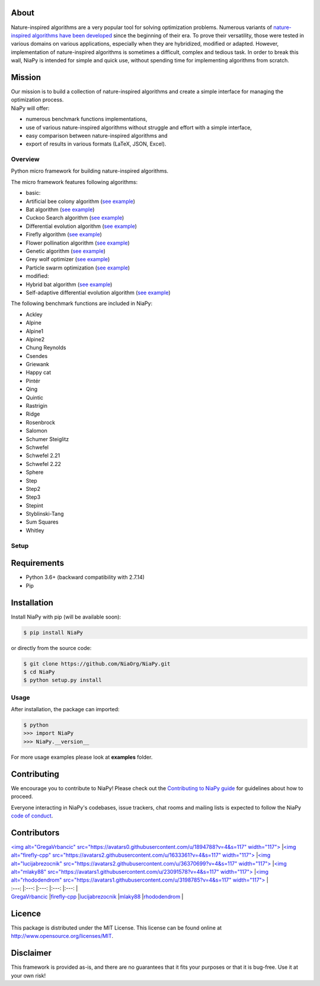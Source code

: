 | |Unix Build Status|
| |Windows Build status|
| |Coverage Status| |Scrutinizer Code Quality|
| |PyPI Version|
| |Documentation Status|
| |Average time to resolve an issue|
| |Percentage of issues still open|
| |GitHub license|

About
-----

Nature-inspired algorithms are a very popular tool for solving
optimization problems. Numerous variants of `nature-inspired algorithms
have been developed <https://arxiv.org/abs/1307.4186>`__ since the
beginning of their era. To prove their versatility, those were tested in
various domains on various applications, especially when they are
hybridized, modified or adapted. However, implementation of
nature-inspired algorithms is sometimes a difficult, complex and tedious
task. In order to break this wall, NiaPy is intended for simple and
quick use, without spending time for implementing algorithms from
scratch.

.. raw:: html

   <p align="center"><img src=".github/imgs/NiaPyLogo.png" alt="NiaPy" title="NiaPy"/></p>

Mission
-------

| Our mission is to build a collection of nature-inspired algorithms and
  create a simple interface for managing the optimization process.
| NiaPy will offer:

-  numerous benchmark functions implementations,
-  use of various nature-inspired algorithms without struggle and effort
   with a simple interface,
-  easy comparison between nature-inspired algorithms and
-  export of results in various formats (LaTeX, JSON, Excel).

Overview
========

Python micro framework for building nature-inspired algorithms.

The micro framework features following algorithms:

-  basic:
-  Artificial bee colony algorithm (`see
   example <examples/run_abc.py>`__)
-  Bat algorithm (`see example <examples/run_ba.py>`__)
-  Cuckoo Search algorithm (`see example <examples/run_cs.py>`__)
-  Differential evolution algorithm (`see
   example <examples/run_de.py>`__)
-  Firefly algorithm (`see example <examples/run_fa.py>`__)
-  Flower pollination algorithm (`see example <examples/run_fpa.py>`__)
-  Genetic algorithm (`see example <examples/run_ga.py>`__)
-  Grey wolf optimizer (`see example <examples/run_gwo.py>`__)
-  Particle swarm optimization (`see example <examples/run_pso.py>`__)
-  modified:
-  Hybrid bat algorithm (`see example <examples/run_hba.py>`__)
-  Self-adaptive differential evolution algorithm (`see
   example <examples/run_jde.py>`__)

The following benchmark functions are included in NiaPy:

-  Ackley
-  Alpine
-  Alpine1
-  Alpine2
-  Chung Reynolds
-  Csendes
-  Griewank
-  Happy cat
-  Pintér
-  Qing
-  Quintic
-  Rastrigin
-  Ridge
-  Rosenbrock
-  Salomon
-  Schumer Steiglitz
-  Schwefel
-  Schwefel 2.21
-  Schwefel 2.22
-  Sphere
-  Step
-  Step2
-  Step3
-  Stepint
-  Styblinski-Tang
-  Sum Squares
-  Whitley

Setup
=====

Requirements
------------

-  Python 3.6+ (backward compatibility with 2.7.14)
-  Pip

Installation
------------

Install NiaPy with pip (will be available soon):

.. code:: sh

    $ pip install NiaPy

or directly from the source code:

.. code:: sh

    $ git clone https://github.com/NiaOrg/NiaPy.git
    $ cd NiaPy
    $ python setup.py install

Usage
=====

After installation, the package can imported:

.. code:: sh

    $ python
    >>> import NiaPy
    >>> NiaPy.__version__

For more usage examples please look at **examples** folder.

Contributing
------------

|Open Source Helpers|

We encourage you to contribute to NiaPy! Please check out the
`Contributing to NiaPy guide <CONTRIBUTING.md>`__ for guidelines about
how to proceed.

Everyone interacting in NiaPy's codebases, issue trackers, chat rooms
and mailing lists is expected to follow the NiaPy `code of
conduct <CODE_OF_CONDUCT.md>`__.

Contributors
------------

| `<img alt="GregaVrbancic"
  src="https://avatars0.githubusercontent.com/u/1894788?v=4&s=117"
  width="117"> <https://github.com/GregaVrbancic>`__ \|\ `<img
  alt="firefly-cpp"
  src="https://avatars2.githubusercontent.com/u/1633361?v=4&s=117"
  width="117"> <https://github.com/firefly-cpp>`__ \|\ `<img
  alt="lucijabrezocnik"
  src="https://avatars2.githubusercontent.com/u/36370699?v=4&s=117"
  width="117"> <https://github.com/lucijabrezocnik>`__ \|\ `<img
  alt="mlaky88"
  src="https://avatars1.githubusercontent.com/u/23091578?v=4&s=117"
  width="117"> <https://github.com/mlaky88>`__ \|\ `<img
  alt="rhododendrom"
  src="https://avatars1.githubusercontent.com/u/3198785?v=4&s=117"
  width="117"> <https://github.com/rhododendrom>`__ \|
| :---: \|:---: \|:---: \|:---: \|:---: \|
| `GregaVrbancic <https://github.com/GregaVrbancic>`__
  \|\ `firefly-cpp <https://github.com/firefly-cpp>`__
  \|\ `lucijabrezocnik <https://github.com/lucijabrezocnik>`__
  \|\ `mlaky88 <https://github.com/mlaky88>`__
  \|\ `rhododendrom <https://github.com/rhododendrom>`__ \|

Licence
-------

This package is distributed under the MIT License. This license can be
found online at http://www.opensource.org/licenses/MIT.

Disclaimer
----------

This framework is provided as-is, and there are no guarantees that it
fits your purposes or that it is bug-free. Use it at your own risk!

.. |Unix Build Status| image:: https://img.shields.io/travis/NiaOrg/NiaPy/master.svg
   :target: https://travis-ci.org/NiaOrg/NiaPy
.. |Windows Build status| image:: https://ci.appveyor.com/api/projects/status/l5c0rp04mp04mbtq?svg=true
   :target: https://ci.appveyor.com/project/GregaVrbancic/niapy
.. |Coverage Status| image:: https://img.shields.io/coveralls/NiaOrg/NiaPy/master.svg
   :target: https://coveralls.io/r/NiaOrg/NiaPy
.. |Scrutinizer Code Quality| image:: https://img.shields.io/scrutinizer/g/NiaOrg/NiaPy.svg
   :target: https://scrutinizer-ci.com/g/NiaOrg/NiaPy/?branch=master
.. |PyPI Version| image:: https://img.shields.io/pypi/v/NiaPy.svg
   :target: https://pypi.python.org/pypi/NiaPy
.. |Documentation Status| image:: https://readthedocs.org/projects/niapy/badge/?version=latest
   :target: http://niapy.readthedocs.io/en/latest/?badge=latest
.. |Average time to resolve an issue| image:: http://isitmaintained.com/badge/resolution/NiaOrg/NiaPy.svg
   :target: http://isitmaintained.com/project/NiaOrg/NiaPy
.. |Percentage of issues still open| image:: http://isitmaintained.com/badge/open/NiaOrg/NiaPy.svg
   :target: http://isitmaintained.com/project/NiaOrg/NiaPy
.. |GitHub license| image:: https://img.shields.io/github/license/NiaOrg/NiaPy.svg
   :target: https://github.com/NiaOrg/NiaPy/blob/master/LICENSE
.. |Open Source Helpers| image:: https://www.codetriage.com/niaorg/niapy/badges/users.svg
   :target: https://www.codetriage.com/niaorg/niapy
